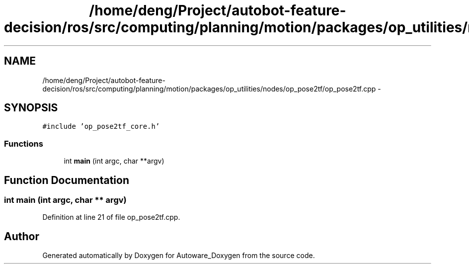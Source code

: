 .TH "/home/deng/Project/autobot-feature-decision/ros/src/computing/planning/motion/packages/op_utilities/nodes/op_pose2tf/op_pose2tf.cpp" 3 "Fri May 22 2020" "Autoware_Doxygen" \" -*- nroff -*-
.ad l
.nh
.SH NAME
/home/deng/Project/autobot-feature-decision/ros/src/computing/planning/motion/packages/op_utilities/nodes/op_pose2tf/op_pose2tf.cpp \- 
.SH SYNOPSIS
.br
.PP
\fC#include 'op_pose2tf_core\&.h'\fP
.br

.SS "Functions"

.in +1c
.ti -1c
.RI "int \fBmain\fP (int argc, char **argv)"
.br
.in -1c
.SH "Function Documentation"
.PP 
.SS "int main (int argc, char ** argv)"

.PP
Definition at line 21 of file op_pose2tf\&.cpp\&.
.SH "Author"
.PP 
Generated automatically by Doxygen for Autoware_Doxygen from the source code\&.
